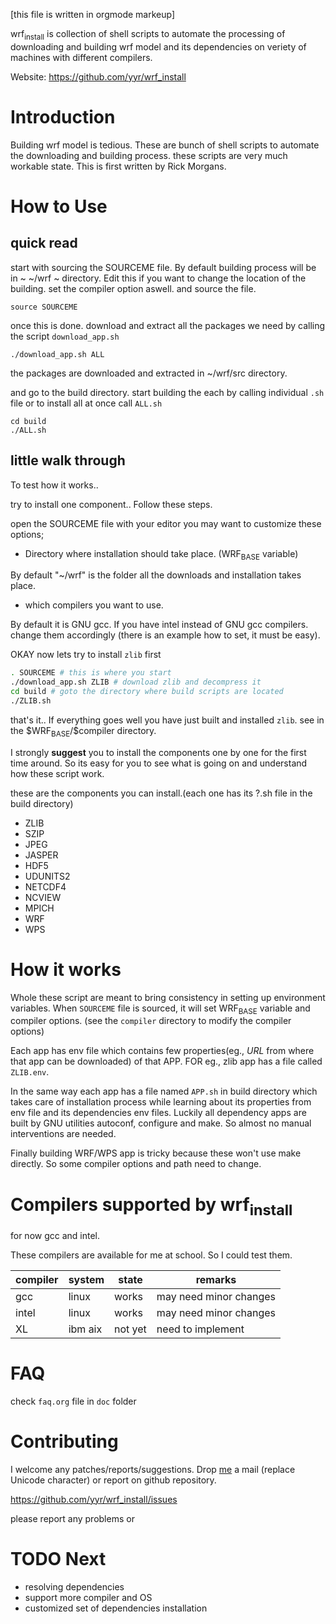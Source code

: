 # -*- mode: org; -*-
[this file is written in orgmode markeup]

wrf_install is collection of shell scripts to automate the processing
of downloading and building wrf model and its dependencies on veriety of
machines with different compilers.

Website: https://github.com/yyr/wrf_install

* Introduction
Building wrf model is tedious. These are bunch of shell scripts to
automate the downloading and building process. these scripts are very
much workable state. This is first written by Rick Morgans.

* How to Use
** quick read
start with sourcing the SOURCEME file. By default building process
will be in ~ ~/wrf ~ directory. Edit this if you want to change
the location of the building. set the compiler option aswell.
and source the file.

: source SOURCEME

once this is done.  download and extract all the packages we need by
calling the script ~download_app.sh~

: ./download_app.sh ALL

the packages are downloaded and extracted in ~/wrf/src directory.

and go to the build directory. start building the each by calling
individual ~.sh~ file or to install all at once call ~ALL.sh~

: cd build
: ./ALL.sh

** little walk through
To test how it works..

try to install one component.. Follow these steps.

open the SOURCEME file with your editor
you may want to customize these options;
- Directory where installation should take place. (WRF_BASE variable)

By default "~/wrf" is the folder all the downloads and installation
takes place.

- which compilers you want to use.

By default it is GNU gcc.  If you have intel instead of GNU gcc
compilers. change them accordingly (there is an example how to set,
it must be easy).

OKAY now lets try to install ~zlib~ first

#+BEGIN_SRC sh
. SOURCEME # this is where you start
./download_app.sh ZLIB # download zlib and decompress it
cd build # goto the directory where build scripts are located
./ZLIB.sh
#+END_SRC

that's it..
If everything goes well you have just built and installed ~zlib~. see
in the $WRF_BASE/$compiler directory.

I strongly *suggest* you to install the components one by one for the first
time around. So its easy for you to see what is going on and
understand how these script work.

these are the components you can install.(each one has its ?.sh file
in the build directory)

- ZLIB
- SZIP
- JPEG
- JASPER
- HDF5
- UDUNITS2
- NETCDF4
- NCVIEW
- MPICH
- WRF
- WPS

* How it works
Whole these script are meant to bring consistency in setting up
environment variables. When ~SOURCEME~ file is sourced, it will set
WRF_BASE variable and compiler options. (see the ~compiler~ directory
to modify the compiler options)

Each app has env file which contains few properties(eg., /URL/ from
where that app can be downloaded) of that APP. FOR eg., zlib app has a
file called ~ZLIB.env~.

In the same way each app has a file named ~APP.sh~ in build directory
which takes care of installation process while learning about its
properties from env file and its dependencies env files. Luckily all
dependency apps are built by GNU utilities autoconf, configure and make. So
almost no manual interventions are needed.

Finally building WRF/WPS app is tricky because these won't use make
directly. So some compiler options and path need to change.

* Compilers supported by wrf_install
for now gcc and intel.

These compilers are available for me at school. So I could test them.

| compiler | system  | state   | remarks                |
|----------+---------+---------+------------------------|
| gcc      | linux   | works   | may need minor changes |
| intel    | linux   | works   | may need minor changes |
| XL       | ibm aix | not yet | need to implement      |

* FAQ
check ~faq.org~ file in ~doc~ folder

* Contributing
I welcome any patches/reports/suggestions. Drop [[mailto:yagensh◎live.com][me]] a mail (replace
Unicode character) or report on github repository.

https://github.com/yyr/wrf_install/issues

please report any problems or

* TODO Next
- resolving dependencies
- support more compiler and OS
- customized set of dependencies installation
